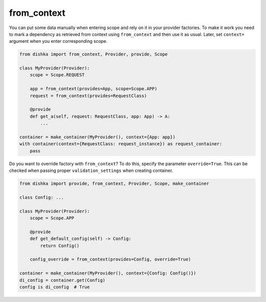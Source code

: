 .. _from-context:

from_context
****************

You can put some data manually when entering scope and rely on it in your provider factories. To make it work you need to mark a dependency as retrieved from context using ``from_context`` and then use it as usual. Later, set ``context=`` argument when you enter corresponding scope.


.. code-block:: python

    from dishka import from_context, Provider, provide, Scope

    class MyProvider(Provider):
        scope = Scope.REQUEST

        app = from_context(provides=App, scope=Scope.APP)
        request = from_context(provides=RequestClass)

        @provide
        def get_a(self, request: RequestClass, app: App) -> A:
            ...

    container = make_container(MyProvider(), context={App: app})
    with container(context={RequestClass: request_instance}) as request_container:
        pass


Do you want to override factory with ``from_context``? To do this, specify the parameter ``override=True``. This can be checked when passing proper ``validation_settings`` when creating container.

.. code-block:: python

    from dishka import provide, from_context, Provider, Scope, make_container

    class Config: ...

    class MyProvider(Provider):
        scope = Scope.APP

        @provide
        def get_default_config(self) -> Config:
            return Config()

        config_override = from_context(provides=Config, override=True)

    container = make_container(MyProvider(), context={Config: Config()})
    di_config = container.get(Config)
    config is di_config  # True
